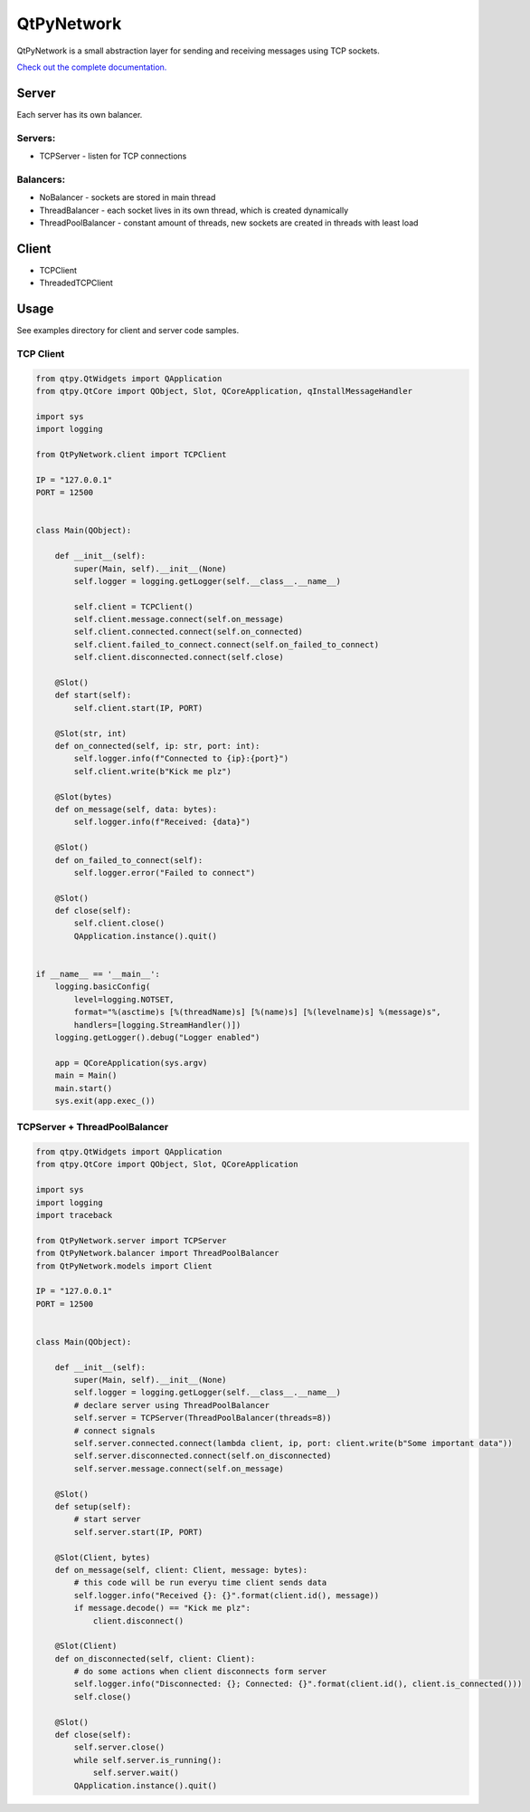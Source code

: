 QtPyNetwork
===========

|Build Status| |Docs Status|  |PyPI Downloads|

QtPyNetwork is a small abstraction layer for sending and receiving messages using TCP sockets.

`Check out the complete documentation. <https://desty2k.github.io/QtPyNetwork/readme.html>`__

Server
------

Each server has its own balancer.

Servers:
~~~~~~~~

- TCPServer - listen for TCP connections

Balancers:
~~~~~~~~~~

- NoBalancer - sockets are stored in main thread
- ThreadBalancer - each socket lives in its own thread, which is created dynamically
- ThreadPoolBalancer - constant amount of threads, new sockets are created in threads with least load


Client
------

- TCPClient
- ThreadedTCPClient


Usage
-----

See examples directory for client and server code samples.

TCP Client
~~~~~~~~~~



.. code-block:: python

    from qtpy.QtWidgets import QApplication
    from qtpy.QtCore import QObject, Slot, QCoreApplication, qInstallMessageHandler

    import sys
    import logging

    from QtPyNetwork.client import TCPClient

    IP = "127.0.0.1"
    PORT = 12500


    class Main(QObject):

        def __init__(self):
            super(Main, self).__init__(None)
            self.logger = logging.getLogger(self.__class__.__name__)

            self.client = TCPClient()
            self.client.message.connect(self.on_message)
            self.client.connected.connect(self.on_connected)
            self.client.failed_to_connect.connect(self.on_failed_to_connect)
            self.client.disconnected.connect(self.close)

        @Slot()
        def start(self):
            self.client.start(IP, PORT)

        @Slot(str, int)
        def on_connected(self, ip: str, port: int):
            self.logger.info(f"Connected to {ip}:{port}")
            self.client.write(b"Kick me plz")

        @Slot(bytes)
        def on_message(self, data: bytes):
            self.logger.info(f"Received: {data}")

        @Slot()
        def on_failed_to_connect(self):
            self.logger.error("Failed to connect")

        @Slot()
        def close(self):
            self.client.close()
            QApplication.instance().quit()


    if __name__ == '__main__':
        logging.basicConfig(
            level=logging.NOTSET,
            format="%(asctime)s [%(threadName)s] [%(name)s] [%(levelname)s] %(message)s",
            handlers=[logging.StreamHandler()])
        logging.getLogger().debug("Logger enabled")

        app = QCoreApplication(sys.argv)
        main = Main()
        main.start()
        sys.exit(app.exec_())



TCPServer + ThreadPoolBalancer
~~~~~~~~~~~~~~~~~~~~~~~~~~~~~~

.. code-block:: python

    from qtpy.QtWidgets import QApplication
    from qtpy.QtCore import QObject, Slot, QCoreApplication

    import sys
    import logging
    import traceback

    from QtPyNetwork.server import TCPServer
    from QtPyNetwork.balancer import ThreadPoolBalancer
    from QtPyNetwork.models import Client

    IP = "127.0.0.1"
    PORT = 12500


    class Main(QObject):

        def __init__(self):
            super(Main, self).__init__(None)
            self.logger = logging.getLogger(self.__class__.__name__)
            # declare server using ThreadPoolBalancer
            self.server = TCPServer(ThreadPoolBalancer(threads=8))
            # connect signals
            self.server.connected.connect(lambda client, ip, port: client.write(b"Some important data"))
            self.server.disconnected.connect(self.on_disconnected)
            self.server.message.connect(self.on_message)

        @Slot()
        def setup(self):
            # start server
            self.server.start(IP, PORT)

        @Slot(Client, bytes)
        def on_message(self, client: Client, message: bytes):
            # this code will be run everyu time client sends data
            self.logger.info("Received {}: {}".format(client.id(), message))
            if message.decode() == "Kick me plz":
                client.disconnect()

        @Slot(Client)
        def on_disconnected(self, client: Client):
            # do some actions when client disconnects form server
            self.logger.info("Disconnected: {}; Connected: {}".format(client.id(), client.is_connected()))
            self.close()

        @Slot()
        def close(self):
            self.server.close()
            while self.server.is_running():
                self.server.wait()
            QApplication.instance().quit()

.. |Docs Status| image:: https://github.com/desty2k/QtPyNetwork/workflows/docs/badge.svg
   :target: https://desty2k.github.io/QtPyNetwork/
.. |Build Status| image:: https://github.com/desty2k/QtPyNetwork/actions/workflows/build.yml/badge.svg
   :target: https://github.com/desty2k/QtPyNetwork/actions/workflows/build.yml
.. |PyPI Downloads| image:: https://img.shields.io/pypi/dm/qtpynetwork
   :target: https://pypi.org/project/QtPyNetwork/
